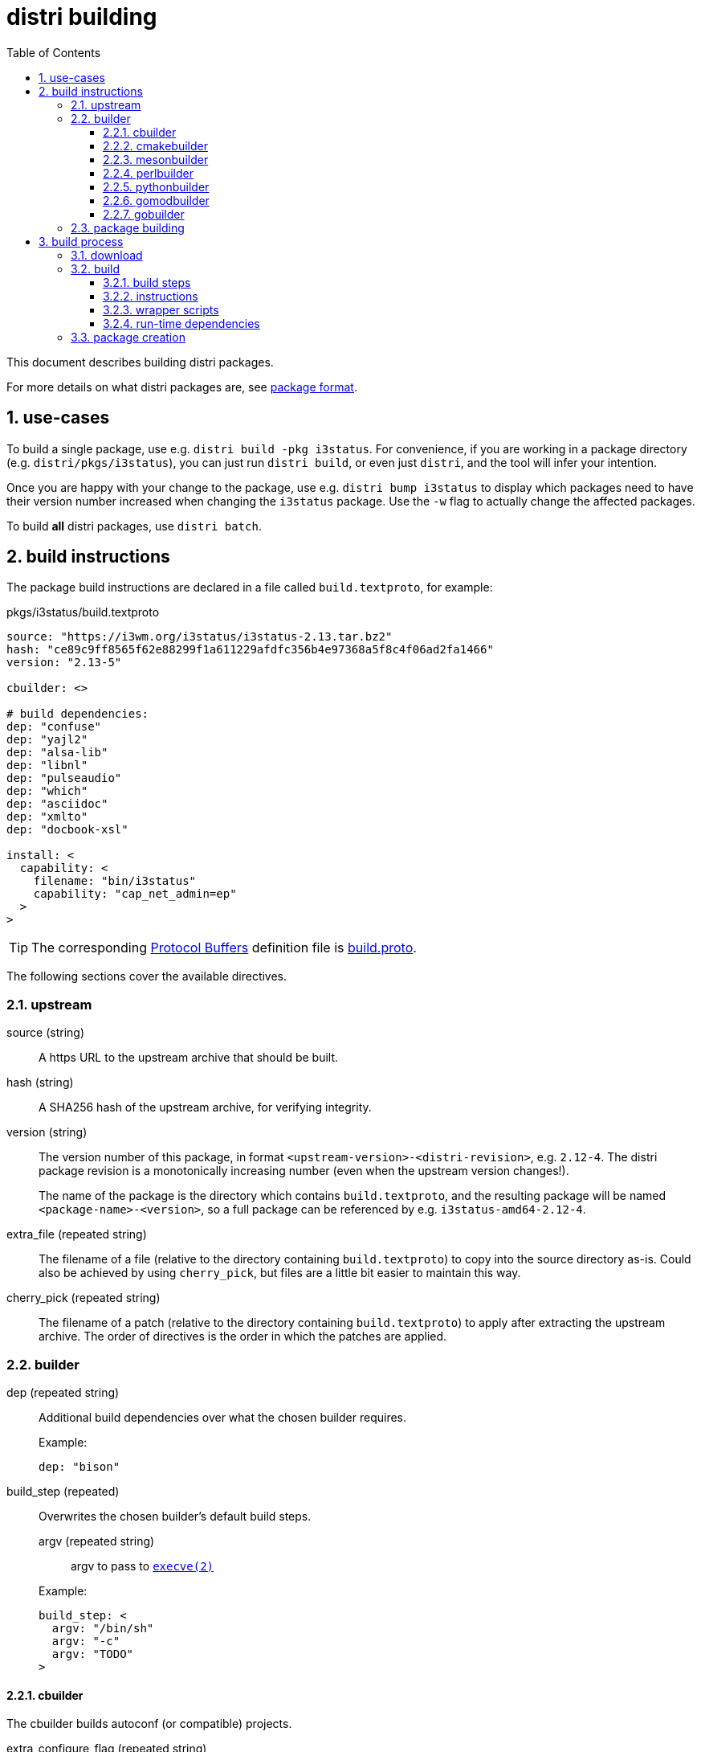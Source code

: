 # distri building
:toc: left
:toclevels: 4
:sectnums:

This document describes building distri packages.

For more details on what distri packages are, see
link:package-format.html[package format].

## use-cases

To build a single package, use e.g. `distri build -pkg i3status`. For
convenience, if you are working in a package directory
(e.g. `distri/pkgs/i3status`), you can just run `distri build`, or even
just `distri`, and the tool will infer your intention.

Once you are happy with your change to the package, use e.g. `distri bump
i3status` to display which packages need to have their version number increased
when changing the `i3status` package. Use the `-w` flag to actually change the
affected packages.

To build *all* distri packages, use `distri batch`.

## build instructions

The package build instructions are declared in a file called
`build.textproto`, for example:

.pkgs/i3status/build.textproto
--------------------------------------------------------------------------------
source: "https://i3wm.org/i3status/i3status-2.13.tar.bz2"
hash: "ce89c9ff8565f62e88299f1a611229afdfc356b4e97368a5f8c4f06ad2fa1466"
version: "2.13-5"

cbuilder: <>

# build dependencies:
dep: "confuse"
dep: "yajl2"
dep: "alsa-lib"
dep: "libnl"
dep: "pulseaudio"
dep: "which"
dep: "asciidoc"
dep: "xmlto"
dep: "docbook-xsl"

install: <
  capability: <
    filename: "bin/i3status"
    capability: "cap_net_admin=ep"
  >
>
--------------------------------------------------------------------------------

TIP: The corresponding https://developers.google.com/protocol-buffers/[Protocol
Buffers] definition file is
https://github.com/distr1/distri/blob/master/pb/build.proto[build.proto].

The following sections cover the available directives.

### upstream

source (string)::

A https URL to the upstream archive that should be built.

hash (string)::

A SHA256 hash of the upstream archive, for verifying integrity.

version (string)::

The version number of this package, in format
`<upstream-version>-<distri-revision>`, e.g. `2.12-4`. The distri package
revision is a monotonically increasing number (even when the upstream version
changes!).
+
The name of the package is the directory which contains `build.textproto`, and
the resulting package will be named `<package-name>-<version>`, so a full
package can be referenced by e.g. `i3status-amd64-2.12-4`.

extra_file (repeated string)::

The filename of a file (relative to the directory containing `build.textproto`)
to copy into the source directory as-is. Could also be achieved by using
`cherry_pick`, but files are a little bit easier to maintain this way.

cherry_pick (repeated string)::

The filename of a patch (relative to the directory containing `build.textproto`)
to apply after extracting the upstream archive. The order of directives is the
order in which the patches are applied.

### builder

dep (repeated string)::

Additional build dependencies over what the chosen builder requires.
+
.Example:
--------------------------------------------------------------------------------
dep: "bison"
--------------------------------------------------------------------------------

build_step (repeated)::

Overwrites the chosen builder’s default build steps.

+
--
argv (repeated string):::

argv to pass to https://manpages.debian.org/execve.2[`execve(2)`]

--
+

.Example:
--------------------------------------------------------------------------------
build_step: <
  argv: "/bin/sh"
  argv: "-c"
  argv: "TODO"
>
--------------------------------------------------------------------------------

#### cbuilder

The cbuilder builds autoconf (or compatible) projects.

extra_configure_flag (repeated string)::

Additional flag to pass to `configure`.
+
.Example (from ncurses):
--------------------------------------------------------------------------------
cbuilder: <
  extra_configure_flag: "--disable-stripping"
  extra_configure_flag: "--enable-pc-files"
>
--------------------------------------------------------------------------------

copy_to_builddir (bool)::

Enable if this package does not support building from a separate directory
(sometimes called “out-of-tree build”). A bug should be reported with the
package upstream.

extra_make_flag (repeated string)::

Additional flag to pass to https://manpages.debian.org/make.1[`make(1)`].
+
.Example (from glibc):
--------------------------------------------------------------------------------
cbuilder: <
  extra_make_flag: "user-defined-trusted-dirs=/ro/lib"
>
--------------------------------------------------------------------------------

autoreconf (bool)::

Whether to run https://manpages.debian.org/autoreconf.1[`autoreconf(1)`].

extra_ldflag (repeated string)::

Additional flag to append to the `LDFLAGS` environment variable when building.
+
.Example:
--------------------------------------------------------------------------------
TODO: add an example once we know of good use-cases
--------------------------------------------------------------------------------

#### cmakebuilder

The cmakebuilder builds CMake projects.

extra_cmake_flag (repeated string)::

Additional flag to pass to https://manpages.debian.org/cmake.1[`cmake(1)`].
+
.Example (from kicad):
--------------------------------------------------------------------------------
cmakebuilder: <
  extra_cmake_flag: "-DKICAD_SCRIPTING_WXPYTHON_PHOENIX:BOOL=true"
>
--------------------------------------------------------------------------------

#### mesonbuilder

The mesonbuilder builds meson projects.

extra_meson_flag (repeated string)::

Additional flag to pass to https://manpages.debian.org/meson.1[`meson(1)`].
+
.Example (from accountsservice):
--------------------------------------------------------------------------------
cmakebuilder: <
  extra_meson_flag: "-Dsystemdsystemunitdir=${DISTRI_PREFIX}/lib/systemd/system"
>
--------------------------------------------------------------------------------

#### perlbuilder

The perlbuilder builds Perl projects.

extra_makefile_flag (repeated string)::

Additional flag to pass to `perl Makefile.PL`.
+
.Example (from perl-XML-Parser):
--------------------------------------------------------------------------------
perlbuilder: <
  extra_makefile_flag: "EXPATLIBPATH=/ro/expat-2.2.6/out/lib"
>
--------------------------------------------------------------------------------

#### pythonbuilder

The pythonbuilder builds Python projects.

#### gomodbuilder

#### gobuilder

The gobuilder builds Go projects.

install (string)::

Additional flags to pass to “go install”.
+
.Example (from distri1):
--------------------------------------------------------------------------------
gobuilder: <
  install: "./cmd/distri"
>
--------------------------------------------------------------------------------

import_path (string)::

Import path of the package that is being built. Derived from the source URL by
default; should usually not be specified.
+
.Example (from distri1):
--------------------------------------------------------------------------------
gobuilder: <
  import_path: "distri1"
>
--------------------------------------------------------------------------------

go_env (repeated string)::

Additional go environment variable to set when calling e.g. “go install”.
+
.Example (from distri1):
--------------------------------------------------------------------------------
gobuilder: <
  # Used as /init before the dynamic linker is available:
  go_env: "CGO_ENABLED=0"
>
--------------------------------------------------------------------------------

### package building

runtime_dep (repeated string)::

Additional run-time dependencies which are not automatically found (see <<runtimedeps>>).
+
.Example (from bison):
--------------------------------------------------------------------------------
runtime_dep: "m4"
--------------------------------------------------------------------------------

[[install]]
install::

Additional steps to perform after the build completed.

systemd_unit (repeated string):::

Path to a systemd unit file which the build steps don’t install.
+
.Example (from containerd):
--------------------------------------------------------------------------------
install: <
  systemd_unit: "${DISTRI_SOURCEDIR}/containerd.service"
>
--------------------------------------------------------------------------------

symlink (repeated):::

Create a symbolic link.
+
The nomenclature comes from https://golang.org/pkg/os/#Symlink[Go’s `os.Symlink()`].

+
--
oldname::::
The symbolic link target.

newname::::
The name of the symbolic link to create.
--
+

.Example (from bash):
--------------------------------------------------------------------------------
install: <
  symlink: < oldname: "bash" newname: "bin/sh" >
>
--------------------------------------------------------------------------------

empty_dir (repeated string):::

Create an empty directory with the specified name, relative to
`${DISTRI_PREFIX}/out`.
+
.Example (from irssi):
--------------------------------------------------------------------------------
install: <
  empty_dir: "lib/irssi/modules"
>
--------------------------------------------------------------------------------


chmod (repeated):::

Change the mode of a file.

+
--
setuid (bool)::::

Whether to set the setuid bit.

name (string)::::

The filename of the file whose mode to change, relative to
`${DISTRI_PREFIX}/out`.
--
+

.Example (from pam):
--------------------------------------------------------------------------------
install: <
  chmod: <
    setuid: true
    name: "sbin/unix_chkpwd"
  >
>
--------------------------------------------------------------------------------


capability (repeated):::

Apply a file-based capability

+
--
capability (string)::::

The capability to apply, specified in
https://manpages.debian.org/cap_from_text.3[`cap_from_text(3)`] format.

filename (string)::::

The filename of the file onto which the capability should be applied, relative
to `${DISTRI_PREFIX}/out`.

--
+

.Example (from mtr):
--------------------------------------------------------------------------------
install: <
  capability: <
    filename: "sbin/mtr-packet"
    capability: "cap_net_raw+ep"
  >
>
--------------------------------------------------------------------------------

file (repeated):::

Install a file.

+
--

srcpath (string)::::

The filename of the file to install.

destpath (string)::::

The destination path, relative to `${DISTRI_PREFIX}/out`.

--
+

.Example (from lightdm):
--------------------------------------------------------------------------------
install: <
  file: <
    srcpath: "lightdm.sysusers"
    destpath: "lib/sysusers.d/lightdm.conf"
  >
>
--------------------------------------------------------------------------------

rename (repeated):::

Rename an installed file.

+
--

oldname (string)::::

The filename of the file to rename, relative to `${DISTRI_PREFIX}/out`.

newname (string)::::

The new name, relative to `${DISTRI_PREFIX}/out`.

--
+

.Example (from curl-gnutls):
--------------------------------------------------------------------------------
install: <
  rename: <
    oldname: "lib/libcurl.so.4.5.0"
    newname: "lib/libcurl-gnutls.so.4.5.0"
  >
>
--------------------------------------------------------------------------------

delete (repeated string):::

Delete a file with the specified name, relative to `${DISTRI_PREFIX}/out`.
+
.Example (from curl-gnutls):
--------------------------------------------------------------------------------
install: <
  # This package is provided for compatibility with closed-source
  # software that links against libcurl-gnutls.so, so there will
  # not be any static linking.
  delete: "lib/libcurl.a"
  delete: "lib/libcurl.la"
  delete: "lib/pkgconfig/libcurl.pc"
  delete: "share/aclocal/libcurl.m4"
  delete: "lib/libcurl.so"
  delete: "lib/libcurl.so.4"
>
--------------------------------------------------------------------------------

split_package (repeated)::

Split files out of the resulting package into separate packages. This feature
should be used sparingly: prefer sticking to the mental model that one package
build instruction file results in one distri package.
+
Use cases include fine grained dependencies (e.g. `gcc-libs` split out of `gcc`)
or breaking dependency cycles for bootstrap packages (e.g. `libudev` split out
of `systemd`).

+
--

name (string):::

Name of the split package.

claim (repeated):::

A claim specifies which files this split package claims for itself.

glob (string)::::

glob pattern, interpreted by Go’s
https://golang.org/pkg/path/filepath/#Glob[filepath.Glob]

dir (string)::::

Overwrite the destination directory within the split package.

--
+

.Example (from gcc):
--------------------------------------------------------------------------------
split_package: <
  name: "gcc-libs"
  claim: < glob: "out/lib64/libgcc_s.so*" >
  claim: < glob: "out/lib64/libstdc++.so*" >
  claim: < glob: "out/lib64/libgomp.so*" >
  claim: <
    glob: "out/lib/gcc/x86_64-pc-linux-gnu/8.2.0/crt*.o"
    dir: "out/lib64"
  >
>
--------------------------------------------------------------------------------

runtime_dep (repeated string):::

Additional run-time dependencies which are not automatically found, for this
split package.

runtime_union (repeated)::

Runtime union directories are used to implement per-package exchange directories
(as opposed to global exchange directories). This is to be used for tight
coupling situations, e.g. when a plugin mechanism does not guarantee ABI
compatibility across versions.

+
--

dir (string):::

Directory (within the package) to overlay on top of pkg.

pkg (string):::

distri package on top of which to overlay our files.

--
+

.Example (from irssi-robustirc):
--------------------------------------------------------------------------------
runtime_union: <
  dir: "lib/irssi/modules"
  pkg: "irssi"
>
--------------------------------------------------------------------------------


## build process

When running `distri build`, the following directories are involved:

TIP: run `distri env` to resolve e.g. `$DISTRIROOT`

PkgDir::

The directory containing `build.textproto`, e.g. `$DISTRIROOT/pkgs/i3status`.

SourceDir::

Path of the extracted sources, e.g. `$DISTRIROOT/build/i3status/i3status-2.13`.

DestDir::

A directory named "tmp" within a temporary directory,
e.g. `/tmp/distri-dest-3129384/tmp`. This directory is mounted at `/dest/tmp` in
the namespace. TODO: why the tmp subdirectory instead of just installing to
/dest or just destdir?
+
Within DestDir, `ro/lib` and `ro/share` are symbolic links to
`${DISTRI_PREFIX}/lib` and `${DISTRI_PREFIX}/share`, respectively.  This allows
packages to install files into exchange directories such as
e.g. `--datadir=/ro/share`.

ChrootDir::

A temporary directory providing the file system root for the build subprocess,
e.g. `/tmp/distri-buildchroot-1938422`.

BuildDir::

A temporary directory created in ChrootDir (TODO). The build steps will be run
in this directory.

At a high level, the following steps are performed:

1. The sources are downloaded, verified and extracted.
2. The software is built.
3. The package (SquashFS image and accompanying metadata) is created.

### download

The specified `source` is downloaded to SourceDir/.., provided its SHA256 hash
matches `hash`. If the file already exists, no network connectivity is needed
for building.

Then, the `source` archive is extracted.

NOTE: distri assumes that the source archive contains a directory named like the
archive after stripping file extensions. E.g., i3status’s `i3status-2.13.tar.gz`
should contain a directory called `i3status-2.13`.

### build

The following build environment is created in ChrootDir:

[options="header"]
|===
| Path | Contents
| `/dev/null` | device node
| `/etc/passwd` | minimal passwd file containing the build user
| `/etc/group` | minimal group file containing the build group
| `/usr/src/<pkg>-<arch>-<version>` | SourceDir (e.g. `$DISTRIROOT/build/i3status/i3status-2.13`)
| `/usr/src/wrappers` | PkgDir/wrappers (e.g. `$DISTRIROOT/pkgs/ssh/wrappers`)
| `/ro` | distri packages declared as build dependencies
| `/dest/tmp` | DestDir (e.g. `/tmp/distri-dest-3129384/tmp`)
| `/dest/tmp/ro/share` | symlink to `$DESTDIR/ro/i3status-amd64-2.13-3/out/share`
| `/dest/tmp/ro/lib` | symlink to `$DESTDIR/ro/i3status-amd64-2.13-3/out/lib`
| `/lib64` | symlink to `/ro/glibc-amd64-2.31-4/out/lib`
| `/usr/include` | symlink to `/ro/include`
| `/bin` | symlink to `/ro/bin`
| `/sbin` | symlink to `/ro/bin`
| `/usr/bin` | symlink to `/ro/bin`
| `/ro` | FUSE mount of `$DISTRIROOT/build/distri/pkg`
|===

Then, a subprocess is started in a separate user and mount https://manpages.debian.org/namespaces.7[namespace]. That subprocess then:

* sets up logging to `build-<version>.log`
* changes its root to ChrootDir
* changes its working directory to BuildDir
* sets `PATH=/bin`

before performing the following actions:

#### build steps

Builders (e.g. the C builder, or Perl builder) supply the default build steps:

* For C, the default steps amount to `configure`, `make`, `make install`.
* For Perl, the default steps amount to `perl Makefile.PL`, `make`, `make install`.
* etc.

For odd packages which do not adhere to the standard conventions of whichever ecosystem they live in (e.g. `libcap`), the preferred course of action is to convince upstream to change that. In the meantime, custom build steps can be defined in the build instructions, overwriting the builder default build steps.

[[substitutions]]
The following variables will be substituted in build steps:

[options="header"]
|===
| Variable | Usage | Example Value
| `${DISTRI_DESTDIR}` | `DESTDIR` | `/dest/tmp`
| `${DISTRI_PREFIX}` | `--prefix` | `/ro/i3status-amd64-2.13-3/out`
| `${DISTRI_BUILDDIR}` | build directory | `/tmp/distri-build511672173`
| `${DISTRI_SOURCEDIR}` | source directory | `/usr/src/i3status-amd64-2.13-3`
| `${DISTRI_FULLNAME}` | distri package name | `i3status-amd64-2.13-3`
| `${DISTRI_RESOLVE:<pkg>}` | resolves build dependency `<pkg>`
| `${DISTRI_RESOLVE:lvm2}` = +
`lvm2-amd64-2.03.00-5`
|===

Each build step is run with the following environment variables:

[options="header"]
|===
| Environment Variable | Contents | Consumer
| `PATH`
a|
[unstyled]
* `/ro/bin`
* `/bin`
| shell, https://manpages.debian.org/execl.3[`execlp(3)`] and similar
| `PKG_CONFIG_PATH`
a|
[unstyled]
* `$deps/lib/pkgconfig`
| pkg-config
| `LDFLAGS`
a|
[unstyled]
* `-Wl,-rpath=$deps/lib`
* `-Wl,-dynamic-linker=TODO`
* extra_ldflag
| gcc
| `CPATH`
a|
[unstyled]
* `$deps/include`
* `$deps/include/x86_64-linux-gnu`
| gcc (for libraries without pkg-config)
| `LIBRARY_PATH`
a|
[unstyled]
* `$deps/lib`
* `$deps/lib64`
| gcc (for libraries without pkg-config)
| `LD_LIBRARY_PATH`
a|
[unstyled]
* `$deps/lib`
* `$deps/lib64`
| ld
| `PERL5LIB`
a|
[unstyled]
* `$deps/lib/perl5`
| perl
| `PYTHONPATH`
a|
[unstyled]
* `$deps/lib/python*/site-packages`
| python
|===

The `$deps` notation means the following path is appended to the `out` directory of all build dependencies. E.g., for a package with build dependencies `bison` and `libx11`, `PKG_CONFIG_PATH` is `/ro/bison-3.0.5/out/lib/pkgconfig:/ro/libx11-1.6.6/out/lib/pkgconfig`.

TODO: can we remove LD_LIBRARY_PATH? should only be required for libraries which don’t set their rpath correctly

TODO: is PERL5LIB required? if so, also PYTHON etc.?

#### instructions

The install build instructions are processed and any post-build installation
instructions (see <<install>>) are processed.

#### wrapper scripts

** TODO: why does this happen here as opposed to elsewhere?

** create wrapper scripts for files in bin, sbin

#### run-time dependencies [[runtimedeps]]

NOTE: For the following techniques to work, the package is made available at its
destination path `/ro/<pkg>-<arch>-<version>` (e.g. `/ro/i3status-amd64-2.13-3`).

The following run-time dependencies are automatically found:

* packages needed by dynamically linked ELF objects (binaries and libraries), found by running `ldd(1)`
* build dependencies, e.g. the Perl builder promotes all build dependencies to run-time dependencies
* packages referenced by `Requires:` or `Requires.private:` lines in installed pkg-config files (`.pc`)

### package creation

All library dependencies are symlinked into `lib` (which is placed in the
`rpath` of ELF executables).

The auto-detected and specified run-time dependencies are now persisted into
`<pkg>-<arch>-<version>.meta.textproto`,
e.g. `i3status-amd64-2.13-3.meta.textproto`.

A SquashFS image is created from `DestDir/<pkg>-<arch>-<version>`,
e.g. `i3status-amd64-2.13-3.squashfs` is created from
`DestDir/i3status-amd64-2.13-3`.

* move b.DestDir/tmp/ro/hello-1 to b.DestDir/hello-1 (TODO: why?)
* move b.DestDir/tmp/etc to b.DestDir/hello-1/etc (TODO: why?)
* pkg()
** create ../distri/pkg/<pkg>-<version>.squashfs from b.DestDir/hello-1
